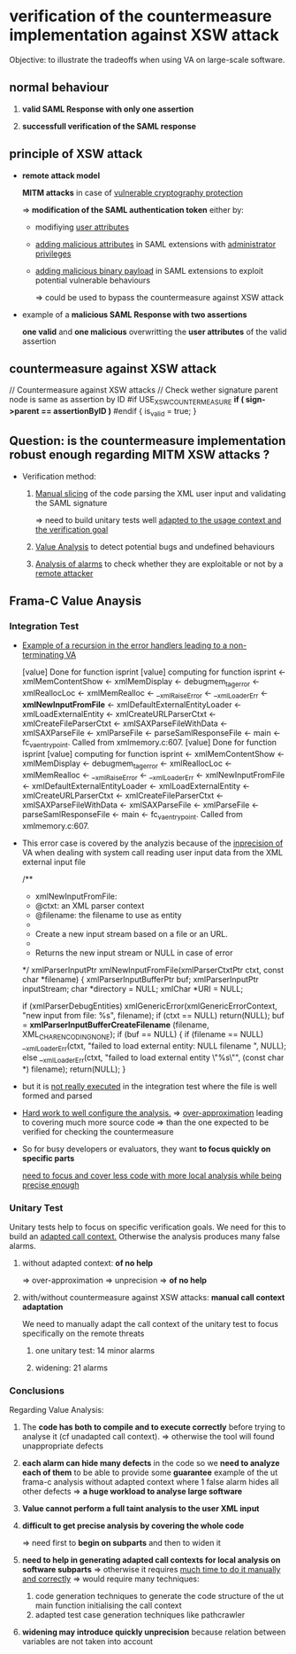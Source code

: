 
* verification of the countermeasure implementation against XSW attack

  Objective: to illustrate the tradeoffs when using VA on large-scale software.

** *normal behaviour*
   :PROPERTIES:
   :LOCATION: [[./test_ut_gdb_lib-dev_without_xsw_countermeasure.gen][test_ut_gdb_lib-dev_without_xsw_countermeasure.gen]]
   :cmd: cd test_ut_gdb_lib-dev_without_xsw_countermeasure.gen; ./test_ut_gdb_lib-dev_without_xsw_countermeasure.gen/xsw_test_saml_sign data/SAMLResponse.sane.xml
   :valid_assertion: [[./data/SAMLResponse.sane.xml][SAMLResponse.sane.xml]]
   :END:

   1. *valid SAML Response with only one assertion*

   2. *successfull verification of the SAML response*

** *principle of XSW attack*
   :PROPERTIES:
   :LOCATION: [[./test_ut_gdb_lib-dev_without_xsw_countermeasure.gen][test_ut_gdb_lib-dev_without_xsw_countermeasure.gen]]
   :cmd:      ./test_ut_gdb_lib-dev_without_xsw_countermeasure.gen/xsw_test_saml_sign data/SAMLResponse.malicious.xml
   :malicious_assertion: [[./data/SAMLResponse.malicious_xsw.xml][SAMLResponse.malicious_xsw.xml]]
   :END:

   * *remote attack model*

     *MITM attacks* in case of _vulnerable cryptography protection_

     => *modification of the SAML authentication token* either by:

     - modifiying _user attributes_

     - _adding malicious attributes_ in SAML extensions with _administrator privileges_

     - _adding malicious binary payload_ in SAML extensions to exploit potential vulnerable behaviours

       => could be used to bypass the countermeasure against XSW attack

   * example of a *malicious SAML Response with two assertions*

     *one valid* and *one malicious* overwritting the *user attributes* of the valid assertion

** *countermeasure against XSW attack*
   :PROPERTIES:
   :LOCATION: [[./test_ut_gdb_lib-dev_with_xsw_countermeasure.gen][test_ut_gdb_lib-dev_with_xsw_countermeasure.gen]]
   :src:      [[./validate_saml_sign.c][validate_saml_sign.c]]
   :sane:     ./test_ut_gdb_lib-dev_with_xsw_countermeasure.gen/xsw_test_saml_sign data/SAMLResponse.sane.xml
   :malicious: ./test_ut_gdb_lib-dev_with_xsw_countermeasure.gen/xsw_test_saml_sign data/SAMLResponse.malicious.xml
   :END:   

    // Countermeasure against XSW attacks
    // Check wether signature parent node is same as assertion by ID
    #if USE_XSW_COUNTERMEASURE
	*if ( sign->parent == assertionByID )*
    #endif
	{
	  is_valid = true;
	}    

** *Question: is the countermeasure implementation robust enough regarding MITM XSW attacks ?*

   * Verification method:
     
     1. _Manual slicing_ of the code parsing the XML user input and validating the SAML signature

        => need to build unitary tests well _adapted to the usage context and the verification goal_

     2. _Value Analysis_ to detect potential bugs and undefined behaviours

     3. _Analysis of alarms_ to check whether they are exploitable or not by a _remote attacker_

** *Frama-C Value Anaysis*
*** Integration Test	  
    :PROPERTIES:
    :LOCATION: [[./test_it_fc-va_lib-dev_with_xsw_countermeasure.gen][test_it_fc-va_lib-dev_with_xsw_countermeasure.gen]]
    :stdout:   [[file:~/hugues/work/third_parties/src/llvm/tools/clang/tools/extra/callers/tests/test_saml_sign/.build_it_fc.gen.stdout::xmlLoadExternalEntity%20<-%20xmlCreateURLParserCtxt%20<-][file:~/hugues/work/third_parties/src/llvm/tools/clang/tools/extra/callers/tests/test_saml_sign/.build_it_fc.gen.stdout::xmlLoadExternalEntity <- xmlCreateURLParserCtxt <-]]**** TODO [#A]
    :END:

    * _Example of a recursion in the error handlers leading to a non-terminating VA_

       [value] Done for function isprint
       [value] computing for function isprint <- xmlMemContentShow <- xmlMemDisplay <- 
				       debugmem_tag_error <- xmlReallocLoc <- 
				       xmlMemRealloc <- __xmlRaiseError <- 
				       __xmlLoaderErr <- *xmlNewInputFromFile* <- 
				       xmlDefaultExternalEntityLoader <- 
				       xmlLoadExternalEntity <- xmlCreateURLParserCtxt <- 
				       xmlCreateFileParserCtxt <- 
				       xmlSAXParseFileWithData <- xmlSAXParseFile <- 
				       xmlParseFile <- parseSamlResponseFile <- main <- 
				       fc_va_entrypoint.
	       Called from xmlmemory.c:607.
       [value] Done for function isprint
       [value] computing for function isprint <- xmlMemContentShow <- xmlMemDisplay <- 
				       debugmem_tag_error <- xmlReallocLoc <- 
				       xmlMemRealloc <- __xmlRaiseError <- 
				       __xmlLoaderErr <- xmlNewInputFromFile <- 
				       xmlDefaultExternalEntityLoader <- 
				       xmlLoadExternalEntity <- xmlCreateURLParserCtxt <- 
				       xmlCreateFileParserCtxt <- 
				       xmlSAXParseFileWithData <- xmlSAXParseFile <- 
				       xmlParseFile <- parseSamlResponseFile <- main <- 
				       fc_va_entrypoint.
	       Called from xmlmemory.c:607.

    * This error case is covered by the analyzis because of the _inprecision of_ VA 
       when dealing with system call reading user input data from the XML external input file

      /**
      * xmlNewInputFromFile:
      * @ctxt:  an XML parser context
      * @filename:  the filename to use as entity
      * 
      * Create a new input stream based on a file or an URL.
      * 
      * Returns the new input stream or NULL in case of error
      */
      xmlParserInputPtr
      xmlNewInputFromFile(xmlParserCtxtPtr ctxt, const char *filename) {
      xmlParserInputBufferPtr buf;
      xmlParserInputPtr inputStream;
      char *directory = NULL;
      xmlChar *URI = NULL;

      if (xmlParserDebugEntities)
      xmlGenericError(xmlGenericErrorContext,
      "new input from file: %s\n", filename);
      if (ctxt == NULL) return(NULL);
      buf = *xmlParserInputBufferCreateFilename* (filename, XML_CHAR_ENCODING_NONE);
      if (buf == NULL) {
      if (filename == NULL)
      __xmlLoaderErr(ctxt,
      "failed to load external entity: NULL filename \n",
      NULL);
      else
      __xmlLoaderErr(ctxt, "failed to load external entity \"%s\"\n",
      (const char *) filename);
      return(NULL);
      }

    * but it is _not really executed_ in the integration test where the file is well formed and parsed

    * _Hard work to well configure the analysis._
      => _over-approximation_ leading to covering much more source code
      => than the one expected to be verified for checking the countermeasure

    * So for busy developers or evaluators, they want *to focus quickly on specific parts*

      _need to focus and cover less code with more local analysis while being precise enough_
      
*** Unitary Test

    Unitary tests help to focus on specific verification goals.
    We need for this to build an _adapted call context._
    Otherwise the analysis produces many false alarms.

**** without adapted context: *of no help*
     :PROPERTIES:
     :LOCATION: [[./test_ut_fc-va_lib-dev_without_adapted_call_context.gen][test_ut_fc-va_lib-dev_without_adapted_call_context.gen]]
     :END:
     => over-approximation => unprecision => *of no help*
**** with/without countermeasure against XSW attacks: *manual call context adaptation*
     :PROPERTIES:
     :LOCATION: [[./test_saml_sign.ut.c][test_saml_sign.ut.c]]
     :END:
     We need to manually adapt the call context of the unitary test to focus specifically on the remote threats
***** one unitary test: 14 minor alarms
***** widening: 21 alarms
*** Conclusions

    Regarding Value Analysis:

    1) The *code has both to compile and to execute correctly* before trying to analyse it (cf unadapted call context).
       => otherwise the tool will found unappropriate defects

    2) *each alarm can hide many defects* in the code so we *need to analyze each of them* to be able to provide some *guarantee*
       example of the ut frama-c analysis without adapted context where 1 false alarm hides all other defects
       => *a huge workload to analyse large software*

    3) *Value cannot perform a full taint analysis to the user XML input*

    4) *difficult to get precise analysis by covering the whole code*

       => need first to *begin on subparts* and then to widen it

    5) *need to help in generating adapted call contexts for local analysis on software subparts*
       => otherwise it requires _much time to do it manually and correctly_
       => would require many techniques: 
       1. code generation techniques to generate the code structure of the ut main function initialising the call context 
       2. adapted test case generation techniques like pathcrawler

    6) *widening may introduce quickly unprecision*
       because relation between variables are not taken into account

